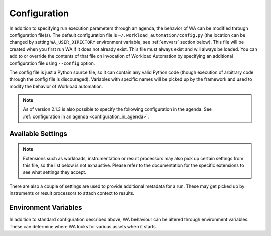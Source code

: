 .. _configuration-specification:

=============
Configuration
=============

In addition to specifying run execution parameters through an agenda, the 
behavior of WA can be modified through configuration file(s). The default
configuration file is ``~/.workload_automation/config.py``  (the location can be
changed by setting ``WA_USER_DIRECTORY`` environment variable, see :ref:`envvars`
section below). This file will be
created when you first run WA if it does not already exist. This file must
always exist and will always be loaded. You can add to or override the contents
of that file on invocation of Workload Automation by specifying an additional
configuration file using ``--config`` option.

The config file is just a Python source file, so it can contain any valid Python
code (though execution of arbitrary code through the config file is
discouraged). Variables with specific names  will be picked up by the framework
and used to modify the behavior of Workload automation.

.. note:: As of version 2.1.3 is also possible to specify the following
          configuration in the agenda. See :ref:`configuration in an agenda <configuration_in_agenda>`\ .


.. _available_settings:

Available Settings
==================

.. note:: Extensions such as workloads, instrumentation or result processors
          may also pick up certain settings from this file, so the list below is
          not exhaustive. Please refer to the documentation for the specific
          extensions to see what settings they accept.

.. confval:: device

   This setting defines what specific Device subclass will be used to interact
   the connected device. Obviously, this must match your setup.

.. confval:: device_config

   This must be a Python dict containing setting-value mapping for the
   configured :rst:dir:`device`. What settings and values are valid is specific
   to each device. Please refer to the documentation for your device.

.. confval:: reboot_policy

   This defines when during execution of a run the Device will be rebooted. The
   possible values are:

   ``"never"``  
      The device will never be rebooted. 
   ``"initial"`` 
      The device will be rebooted when the execution first starts, just before
      executing the first workload spec.
   ``"each_spec"`` 
      The device will be rebooted before running a new workload spec.
      Note: this acts the same as each_iteration when execution order is set to by_iteration
   ``"each_iteration"`` 
      The device will be rebooted before each new iteration.

   .. seealso::

      :doc:`execution_model`

.. confval:: execution_order

   Defines the order in which the agenda spec will be executed. At the moment,
   the following execution orders are supported:

   ``"by_iteration"`` 
     The first iteration of each workload spec is executed one after the other,
     so all workloads are executed before proceeding on to the second iteration.
     E.g. A1 B1 C1 A2 C2 A3. This is the default if no order is explicitly specified.

     In case of multiple sections, this will spread them out, such that specs
     from the same section are further part. E.g. given sections X and Y, global
     specs A and B, and two iterations, this will run ::

                     X.A1, Y.A1, X.B1, Y.B1, X.A2, Y.A2, X.B2, Y.B2

   ``"by_section"`` 
     Same  as ``"by_iteration"``, however this will group specs from the same
     section together, so given sections X and Y, global specs A and B, and two iterations, 
     this will run ::

             X.A1, X.B1, Y.A1, Y.B1, X.A2, X.B2, Y.A2, Y.B2

   ``"by_spec"``
     All iterations of the first spec are executed before moving on to the next
     spec. E.g. A1 A2 A3 B1 C1 C2 This may also be specified as ``"classic"``,
     as this was the way workloads were executed in earlier versions of WA.

   ``"random"``
     Execution order is entirely random.

   Added in version 2.1.5.

.. confval:: instrumentation

   This should be a list of instruments to be enabled during run execution.
   Values must be names of available instruments. Instruments are used to
   collect additional data, such as energy measurements or execution time,
   during runs.

   .. seealso::

      :doc:`api/wlauto.instrumentation`

.. confval:: result_processors

   This should be a list of result processors to be enabled during run execution.
   Values must be names of available result processors. Result processor define
   how data is output from WA.

   .. seealso::

      :doc:`api/wlauto.result_processors`

.. confval:: logging

   A dict that contains logging setting. At the moment only three settings are
   supported:

   ``"file format"``
      Controls how logging output appears in the run.log file in the output
      directory.
   ``"verbose format"``
      Controls how logging output appear on the console when ``--verbose`` flag
      was used.
   ``"regular format"``
      Controls how logging output appear on the console when ``--verbose`` flag
      was not used.

   All three values should be Python `old-style format strings`_ specifying which
   `log record attributes`_ should be displayed.

.. confval:: remote_assets_path

   Path to the local mount of a network assets repository. See
   :ref:`assets_repository`.


There are also a couple of settings are used to provide additional metadata
for a run. These may get picked up by instruments or result processors to 
attach  context to results.

.. confval:: project

   A string naming the project for which data is being collected. This may be
   useful, e.g. when uploading data to a shared database that is populated from
   multiple projects.

.. confval:: project_stage

   A dict or a string that allows adding additional identifier. This is may be
   useful for long-running projects.

.. confval:: run_name

   A string that labels the WA run that is bing performed. This would typically
   be set in the ``config`` section of an agenda (see
   :ref:`configuration in an agenda <configuration_in_agenda>`) rather than in the config file.

.. _old-style format strings: http://docs.python.org/2/library/stdtypes.html#string-formatting-operations
.. _log record attributes: http://docs.python.org/2/library/logging.html#logrecord-attributes


.. _envvars:

Environment Variables
=====================

In addition to standard configuration described above, WA behaviour can be
altered through environment variables. These can determine where WA looks for
various assets when it starts.

.. confval:: WA_USER_DIRECTORY

   This is the location WA will look for config.py, inustrumentation , and it
   will also be used for local caches, etc. If this variable is not set, the
   default location is ``~/.workload_automation`` (this is created when WA
   is installed).

   .. note:: This location **must** be writable by the user who runs WA.


.. confval:: WA_EXTENSION_PATHS

   By default, WA will look for extensions in its own package and in
   subdirectories under ``WA_USER_DIRECTORY``. This environment variable can 
   be used specify a colon-separated list of additional locations WA should
   use to look for extensions. 
